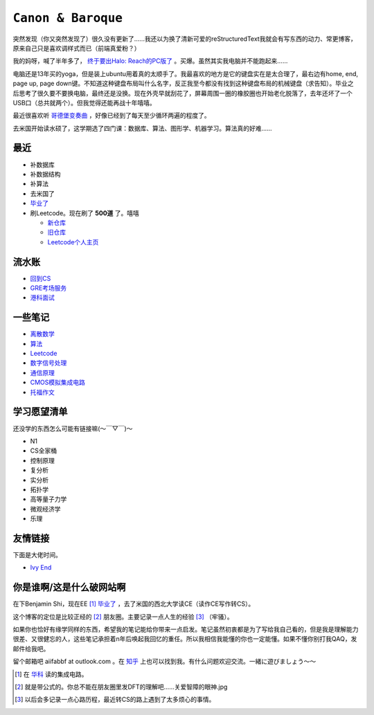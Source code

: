====================
``Canon & Baroque``
====================

突然发现（你又突然发现了）很久没有更新了……我还以为换了清新可爱的reStructuredText我就会有写东西的动力、常更博客，原来自己只是喜欢调样式而已（前端真爱粉？）

我的妈呀，喊了半年多了， `终于要出Halo: Reach的PC版了 <https://store.steampowered.com/app/976730/Halo_The_Master_Chief_Collection/>`_ 。买爆。虽然其实我电脑并不能跑起来……

电脑还是13年买的yoga，但是装上ubuntu用着真的太顺手了。我最喜欢的地方是它的键盘实在是太合理了，最右边有home, end, page up, page down键。不知道这种键盘布局叫什么名字，反正我至今都没有找到这种键盘布局的机械键盘（求告知）。毕业之后思考了很久要不要换电脑，最终还是没换。现在外壳早就刮花了，屏幕周围一圈的橡胶圈也开始老化脱落了，去年还坏了一个USB口（总共就两个）。但我觉得还能再战十年嘻嘻。

最近很喜欢听 `哥德堡变奏曲 <https://imslp.org/wiki/Goldberg-Variationen,_BWV_988_(Bach,_Johann_Sebastian)>`_ ，好像已经到了每天至少循环两遍的程度了。

去米国开始读水硕了，这学期选了四门课：数据库、算法、图形学、机器学习。算法真的好难……

最近
=====

-   补数据库
-   补数据结构
-   补算法
-   去米国了
-   毕业了_
-   刷Leetcode。现在刷了 **500道** 了。嘻嘻

    -   新仓库_
    -   旧仓库_
    -   Leetcode个人主页_

.. _毕业了: after-graduation.rst
.. _新仓库: https://github.com/aiifabbf/leetcode-memo
.. _旧仓库: leetcode中的算法.ipynb
.. _Leetcode个人主页: https://leetcode.com/aiifabbf

流水账
=========

-   回到CS__
-   GRE考场服务__
-   港科面试__

__ return-to-cs.ipynb
__ gre-exprience.ipynb
__ hkust-interview.ipynb

一些笔记
==========

-   离散数学_
-   算法_
-   Leetcode_
-   数字信号处理_
-   通信原理_
-   CMOS模拟集成电路_
-   托福作文_

.. _离散数学: notes-discrete-mathematics
.. _算法: notes-introduction-to-algorithms
.. _Leetcode: README
.. _数字信号处理: dsp
.. _通信原理: principles-of-communication
.. _CMOS模拟集成电路: cmos-ii
.. _托福作文: https://github.com/aiifabbf/toefl-writings

学习愿望清单
===============

还没学的东西怎么可能有链接嘛(～￣▽￣)～

-   N1
-   CS全家桶
-   控制原理
-   复分析
-   实分析
-   拓扑学
-   高等量子力学
-   微观经济学
-   乐理

友情链接
==========

下面是大佬时间。

-   `Ivy End <http://ivy-end.com>`_

你是谁啊/这是什么破网站啊
==============================

在下Benjamin Shi，现在EE [#]_ 毕业了_ ，去了米国的西北大学读CE（读作CE写作转CS）。

这个博客的定位是比较正经的 [#]_ 朋友圈。主要记录一点人生的经验 [#]_ （牢骚）。

如果你也恰好有缘学同样的东西，希望我的笔记能给你带来一点启发。笔记虽然初衷都是为了写给我自己看的，但是我是理解能力很差、又很健忘的人，这些笔记承担着n年后唤起我回忆的重任。所以我相信我能懂的你也一定能懂。如果不懂你别打我QAQ，发邮件给我吧。

留个邮箱吧 aiifabbf at outlook.com 。在 `知乎 <https://www.zhihu.com/people/benjamin-shi>`_ 上也可以找到我。有什么问题欢迎交流。一緒に遊びましょう〜〜

.. [#] 在 `华科 <http://www.hust.edu.cn>`_ 读的集成电路。
.. [#] 就是带公式的。你总不能在朋友圈里发DFT的理解吧……关爱智障的眼神.jpg
.. [#] 以后会多记录一点心路历程，最近转CS的路上遇到了太多烦心的事情。